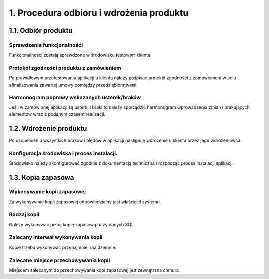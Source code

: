 1. Procedura odbioru i wdrożenia produktu
+++++++++++++++++++++++++++++++++++++++++

1.1. Odbiór produktu
====================

Sprawdzenie funkcjonalnośći
---------------------------------
Funkcjonalności zostają sprawdzonę w środowisku testowym klienta.

Protokół zgodności produktu z zamówieniem
-----------------------------------------
Po prawidłowym przetestowaniu aplikacji u klienta należy podpisać protokół zgodności z zamówieniem w celu sfinalizowania zawartej umowy pomiędzy przedsiębiorstwami.

Harmonogram poprawy wskazanych usterek/braków
---------------------------------------------
Jeśli w zamówionej aplikacji są usterki i braki to należy sporządzić harmonogram wprowadzenia zmian i brakujących elementów wraz z podanym czasem realizacji.

1.2. Wdrożenie produktu
=======================
Po uzupełnieniu wszystkich braków i błędów w aplikacji następuję wdrożenie u klienta przez jego wdrożeniowca.

Konfiguracja środowiska i proces instalacji.
--------------------------------------------
Środowisko należy skonfigurować zgodnie z dokumentacją techniczną i rozpocząć proces instalacji aplikacji.

1.3. Kopia zapasowa
===================

Wykonywanie kopii zapasowej
---------------------------
Za wykonywanie kopii zapasowej odpowiedzialny jest właściciel systemu.

Rodzaj kopii
------------
Należy wykonywać pełną kopię zapasową bazy danych SQL.

Zalecany interwał wykonywania kopii
-----------------------------------
Kopię trzeba wykonywać przynajmniej raz dziennie.

Zalecane miejsce przechowywania kopii
-------------------------------------
Miejscem zalecanym do przechowywania kopi zapasowej jest zewnętrzna chmura.
